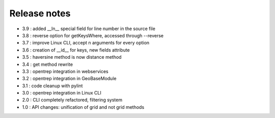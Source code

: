 
=============
Release notes
=============

+ 3.9 : added __ln__ special field for line number in the source file
+ 3.8 : reverse option for getKeysWhere, accessed through --reverse
+ 3.7 : improve Linux CLI, accept n arguments for every option
+ 3.6 : creation of __id__ for keys, new fields attribute
+ 3.5 : haversine method is now distance method
+ 3.4 : get method rewrite
+ 3.3 : opentrep integration in webservices
+ 3.2 : opentrep integration in GeoBaseModule
+ 3.1 : code cleanup with pylint
+ 3.0 : opentrep integration in Linux CLI
+ 2.0 : CLI completely refactored, filtering system
+ 1.0 : API changes: unification of grid and not grid methods

